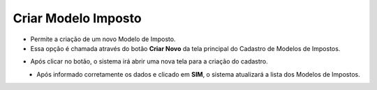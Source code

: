 Criar Modelo Imposto
####################
- Permite a criação de um novo Modelo de Imposto.

- Essa opção é chamada através do botão **Criar Novo** da tela principal do Cadastro de Modelos de Impostos.

|imagem1|

- Após clicar no botão, o sistema irá abrir uma nova tela para a criação do cadastro.

|imagem3|
   * Após informado corretamente os dados e clicado em **SIM**, o sistema atualizará a lista dos Modelos de Impostos.

.. |imagem1| image:: imagens/Modelos_Impostos_1.png

.. |imagem3| image:: imagens/Modelos_Impostos_3.png
